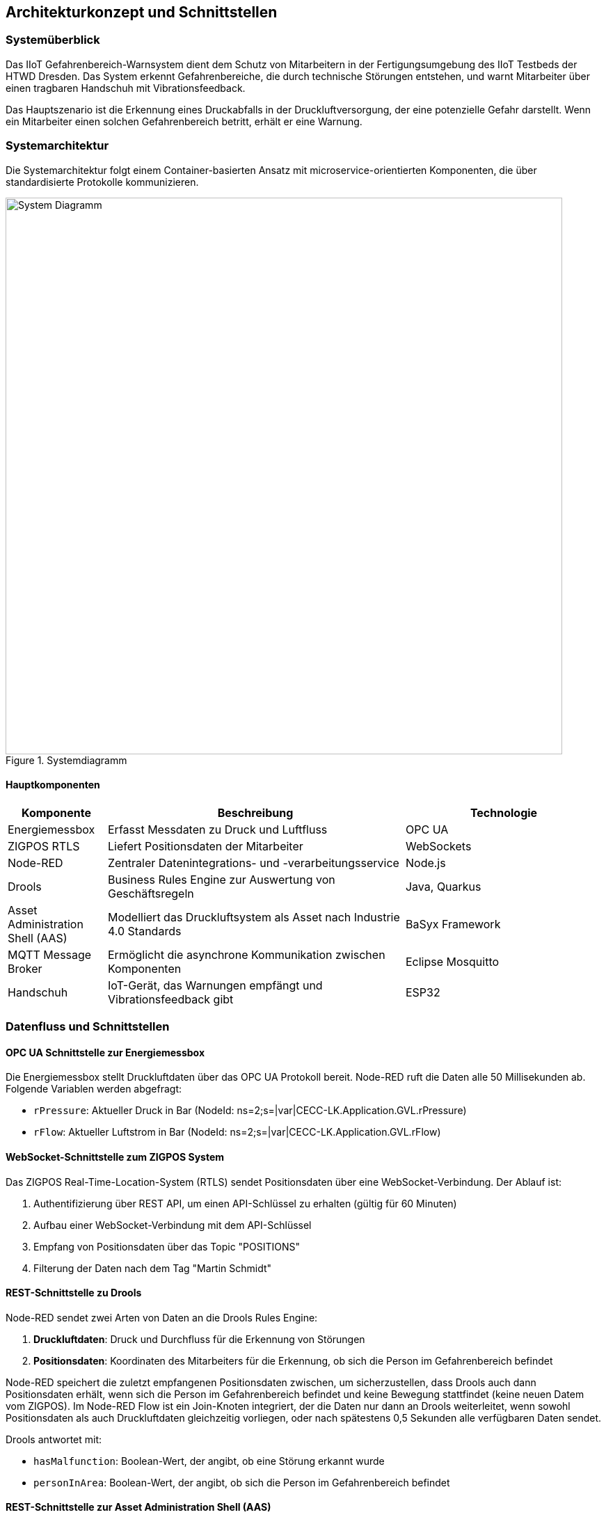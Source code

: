 == Architekturkonzept und Schnittstellen

=== Systemüberblick

Das IIoT Gefahrenbereich-Warnsystem dient dem Schutz von Mitarbeitern in der Fertigungsumgebung des IIoT Testbeds der HTWD Dresden. Das System erkennt Gefahrenbereiche, die durch technische Störungen entstehen, und warnt Mitarbeiter über einen tragbaren Handschuh mit Vibrationsfeedback.

Das Hauptszenario ist die Erkennung eines Druckabfalls in der Druckluftversorgung, der eine potenzielle Gefahr darstellt. Wenn ein Mitarbeiter einen solchen Gefahrenbereich betritt, erhält er eine Warnung.

=== Systemarchitektur

Die Systemarchitektur folgt einem Container-basierten Ansatz mit microservice-orientierten Komponenten, die über standardisierte Protokolle kommunizieren.

.Systemdiagramm
image::docs/system_diagram.png[System Diagramm,800]

==== Hauptkomponenten

[cols="1,3,2"]
|===
|Komponente |Beschreibung |Technologie

|Energiemessbox
|Erfasst Messdaten zu Druck und Luftfluss
|OPC UA

|ZIGPOS RTLS
|Liefert Positionsdaten der Mitarbeiter
|WebSockets

|Node-RED
|Zentraler Datenintegrations- und -verarbeitungsservice
|Node.js

|Drools
|Business Rules Engine zur Auswertung von Geschäftsregeln
|Java, Quarkus

|Asset Administration Shell (AAS)
|Modelliert das Druckluftsystem als Asset nach Industrie 4.0 Standards
|BaSyx Framework

|MQTT Message Broker
|Ermöglicht die asynchrone Kommunikation zwischen Komponenten
|Eclipse Mosquitto

|Handschuh
|IoT-Gerät, das Warnungen empfängt und Vibrationsfeedback gibt
|ESP32
|===

=== Datenfluss und Schnittstellen

==== OPC UA Schnittstelle zur Energiemessbox

Die Energiemessbox stellt Druckluftdaten über das OPC UA Protokoll bereit. Node-RED ruft die Daten alle 50 Millisekunden ab. Folgende Variablen werden abgefragt:

* `rPressure`: Aktueller Druck in Bar (NodeId: ns=2;s=|var|CECC-LK.Application.GVL.rPressure)
* `rFlow`: Aktueller Luftstrom in Bar (NodeId: ns=2;s=|var|CECC-LK.Application.GVL.rFlow)

==== WebSocket-Schnittstelle zum ZIGPOS System

Das ZIGPOS Real-Time-Location-System (RTLS) sendet Positionsdaten über eine WebSocket-Verbindung. Der Ablauf ist:

1. Authentifizierung über REST API, um einen API-Schlüssel zu erhalten (gültig für 60 Minuten)
2. Aufbau einer WebSocket-Verbindung mit dem API-Schlüssel
3. Empfang von Positionsdaten über das Topic "POSITIONS"
4. Filterung der Daten nach dem Tag "Martin Schmidt"

==== REST-Schnittstelle zu Drools

Node-RED sendet zwei Arten von Daten an die Drools Rules Engine:

1. *Druckluftdaten*: Druck und Durchfluss für die Erkennung von Störungen
2. *Positionsdaten*: Koordinaten des Mitarbeiters für die Erkennung, ob sich die Person im Gefahrenbereich befindet

Node-RED speichert die zuletzt empfangenen Positionsdaten zwischen, um sicherzustellen, dass Drools auch dann Positionsdaten erhält, wenn sich die Person im Gefahrenbereich befindet und keine Bewegung stattfindet (keine neuen Datem vom ZIGPOS). Im Node-RED Flow ist ein Join-Knoten integriert, der die Daten nur dann an Drools weiterleitet, wenn sowohl Positionsdaten als auch Druckluftdaten gleichzeitig vorliegen, oder nach spätestens 0,5 Sekunden alle verfügbaren Daten sendet.

Drools antwortet mit:

* `hasMalfunction`: Boolean-Wert, der angibt, ob eine Störung erkannt wurde
* `personInArea`: Boolean-Wert, der angibt, ob sich die Person im Gefahrenbereich befindet

==== REST-Schnittstelle zur Asset Administration Shell (AAS)

Node-RED sendet folgende Daten an die AAS, um den digitalen Zwilling des Druckluftsystems zu aktualisieren:

1. Aktuelle Druckluftdaten aus der Energiemessbox
2. Ergebnis der Störungserkennung von Drools (`hasMalfunction`)

Die AAS veröffentlicht Änderungen automatisch auf dem MQTT Broker.

==== MQTT-Schnittstelle zum Handschuh

Der MQTT Broker dient als zentrale Kommunikationsplattform. Der Handschuh abonniert zwei Topics:

1. `sm-repository/sm-repo/submodels/.../hasMalfunction/updated` (QoS 1): Information über erkannte Störungen
2. `personInArea` (QoS 2): Information darüber, ob sich die Person im Gefahrenbereich befindet

Bei positiven Signalen (true) auf beiden Topics vibriert der Handschuh stark für 3 Sekunden. QoS 1 wurde für das hasMalfunction-Topic gewählt, da die Energiemessbox alle 50 Millisekunden neue Daten sendet und ein höherer QoS unnötigen Overhead erzeugen würde. Das personInArea-Topic verwendet QoS 2, um an Randbereichen die korrekte Paket-Reihenfolge sicherzustellen. Der Handschuh gibt außerdem eine kurze, leichte Vibration aus, wenn die Netzwerkverbindung verloren geht.

=== Geschäftsregeln

Die Geschäftsregeln werden in Drools durch DMN-Diagramme (Decision Model and Notation) definiert.

.DMN Übersicht
image::docs/dmn_overview.png[DMN Übersicht,600]

==== Störungserkennung

Eine Störung wird erkannt, wenn:

* Der Luftstrom größer als 10 Bar ist UND
* Der Druck kleiner als 5,5 Bar ist

Die DMN-Hitpolicy für die Störungserkennung ist `FIRST`, sodass nur die erste zutreffende Regel ausgewertet wird.

.DMN Störungserkennung
image::docs/dmn_stoerung_erkennen.png[DMN Störungserkennung,600]

==== Erkennung von Personen im Gefahrenbereich

Die Erkennung, ob sich eine Person im Gefahrenbereich befindet, erfolgt anhand der Position.

.DMN Personenerkennung im Bereich
image::docs/dmn_person_bereich.png[DMN Personenerkennung,600]